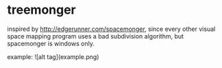* treemonger

inspired by http://edgerunner.com/spacemonger, since every other visual space mapping program uses a bad subdivision algorithm, but spacemonger is windows only.


example:
![alt tag](example.png)
